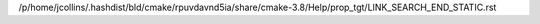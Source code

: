/p/home/jcollins/.hashdist/bld/cmake/rpuvdavnd5ia/share/cmake-3.8/Help/prop_tgt/LINK_SEARCH_END_STATIC.rst